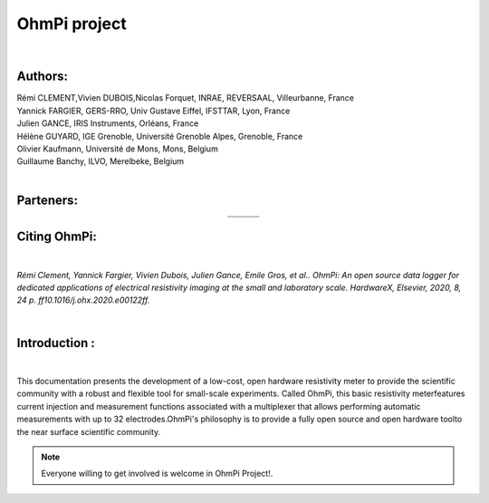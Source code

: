 *************** 
OhmPi project 
***************

	.. image:: logo_ohmpi.JPG
		:width: 250 px
		:align: center
		:height: 180 px
		:alt: Logo OhmPi


|  

**Authors:** 
------------
| Rémi CLEMENT,Vivien DUBOIS,Nicolas Forquet, INRAE, REVERSAAL, Villeurbanne, France
| Yannick FARGIER, GERS-RRO, Univ Gustave Eiffel, IFSTTAR, Lyon, France
| Julien GANCE, IRIS Instruments, Orléans, France
| Hélène GUYARD, IGE Grenoble, Université Grenoble Alpes, Grenoble, France
| Olivier Kaufmann, Université de Mons, Mons, Belgium 
| Guillaume Banchy, ILVO, Merelbeke, Belgium
|


**Parteners:**
--------------

.. table::
   :align: center
  
   +----------------------------------+-----------------------------------+-------------------------------+
   |   .. image:: logo_inrae.jpg      |  .. image:: logo_univ_gustave.png |   .. image:: logo_ilvo.png    |
   +----------------------------------+-----------------------------------+-------------------------------+
   |   .. image:: logo_univ_mons.png  |  .. image:: ige.png               |   .. image:: logo-iris.jpg    |              
   +----------------------------------+-----------------------------------+-------------------------------+
   
  

**Citing OhmPi:** 
-----------------

|

*Rémi Clement, Yannick Fargier, Vivien Dubois, Julien Gance, Emile Gros, et al.. OhmPi: An open*
*source data logger for dedicated applications of electrical resistivity imaging at the small and laboratory*
*scale. HardwareX, Elsevier, 2020, 8, 24 p. ff10.1016/j.ohx.2020.e00122ff.*

|
   
**Introduction :** 
-------------------

|

This documentation presents the development of a low-cost, open hardware \ 
resistivity meter to provide the scientific community with a robust \
and flexible tool for small-scale experiments. Called OhmPi, this basic resistivity meter\
features current injection and measurement functions associated with a multiplexer \
that allows performing automatic measurements with up to 32 electrodes.\ 
OhmPi's philosophy is to provide a fully open source and open hardware tool\
to the near surface scientific community.
 

.. note:: 
   Everyone willing to get involved is  welcome in OhmPi Project!.
